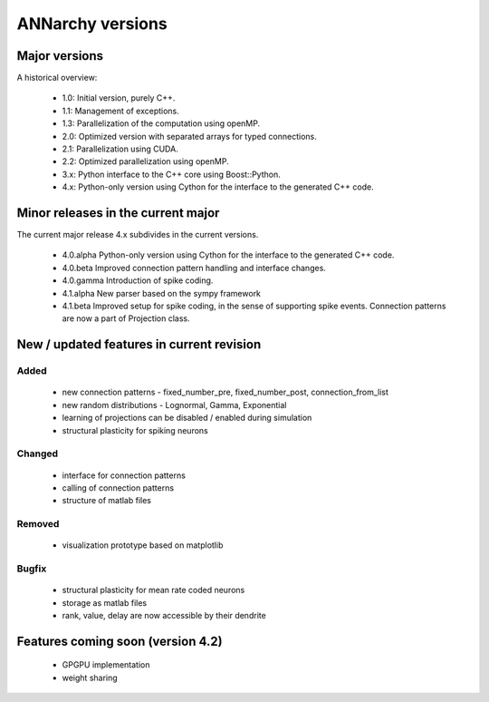 **********************************************
ANNarchy versions
**********************************************

Major versions
==============================================

A historical overview:

    * 1.0: Initial version, purely C++.
    * 1.1: Management of exceptions.
    * 1.3: Parallelization of the computation using openMP.
    * 2.0: Optimized version with separated arrays for typed connections.
    * 2.1: Parallelization using CUDA.
    * 2.2: Optimized parallelization using openMP.
    * 3.x: Python interface to the C++ core using Boost::Python.
    * 4.x: Python-only version using Cython for the interface to the generated C++ code.

Minor releases in the current major
==============================================

The current major release 4.x subdivides in the current versions.

    * 4.0.alpha   Python-only version using Cython for the interface to the generated C++ code.
    * 4.0.beta    Improved connection pattern handling and interface changes.
    * 4.0.gamma   Introduction of spike coding.
    
    * 4.1.alpha   New parser based on the sympy framework
    * 4.1.beta    Improved setup for spike coding, in the sense of supporting spike events. Connection patterns are now a part of Projection class.

New / updated features in current revision
==============================================

Added
----------------------------------------------

    - new connection patterns - fixed_number_pre, fixed_number_post, connection_from_list
    - new random distributions - Lognormal, Gamma, Exponential
    - learning of projections can be disabled / enabled during simulation
    - structural plasticity for spiking neurons

Changed
----------------------------------------------

    - interface for connection patterns
    - calling of connection patterns
    - structure of matlab files

Removed
----------------------------------------------

    - visualization prototype based on matplotlib

Bugfix
----------------------------------------------

    - structural plasticity for mean rate coded neurons
    - storage as matlab files
    - rank, value, delay are now accessible by their dendrite

Features coming soon (version 4.2)
====================================

    - GPGPU implementation
    - weight sharing
